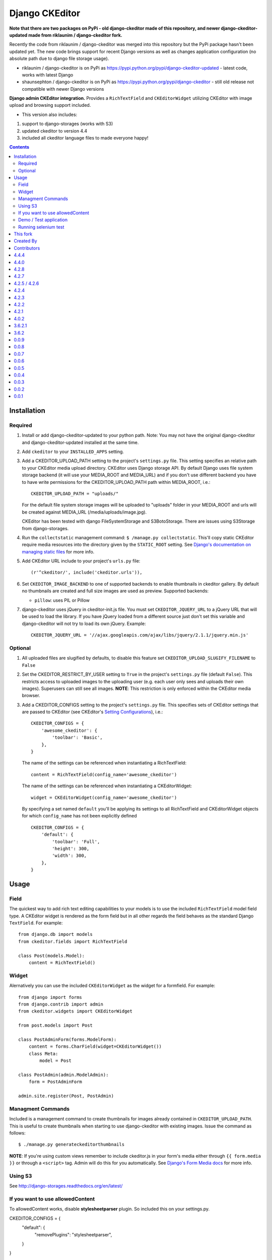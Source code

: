 Django CKEditor
===============
**Note that there are two packages on PyPi - old django-ckeditor made of this repository, and newer django-ckeditor-updated made from riklaunim / django-ckeditor fork.**

Recently the code from riklaunim / django-ckeditor was merged into this repository but the PyPi package hasn't been updated yet.
The new code brings support for recent Django versions as well as changes application configuration (no absolute path due to django file storage usage).

* riklaunim / django-ckeditor is on PyPi as https://pypi.python.org/pypi/django-ckeditor-updated - latest code, works with latest Django
* shaunsephton / django-ckeditor is on PyPi as https://pypi.python.org/pypi/django-ckeditor - still old release not compatible with newer Django versions


**Django admin CKEditor integration.**
Provides a ``RichTextField`` and ``CKEditorWidget`` utilizing CKEditor with image upload and browsing support included.

* This version also includes:
#. support to django-storages (works with S3)
#. updated ckeditor to version 4.4
#. included all ckeditor language files to made everyone happy!

.. contents:: Contents
    :depth: 5

Installation
------------

Required
~~~~~~~~
#. Install or add django-ckeditor-updated to your python path. Note: You may not have the original django-ckeditor and django-ckeditor-updated installed at the same time.

#. Add ``ckeditor`` to your ``INSTALLED_APPS`` setting.

#. Add a CKEDITOR_UPLOAD_PATH setting to the project's ``settings.py`` file. This setting specifies an relative path to your CKEditor media upload directory. CKEditor uses Django storage API. By default Django uses file system storage backend (it will use your MEDIA_ROOT and MEDIA_URL) and if you don't use different backend you have to have write permissions for the CKEDITOR_UPLOAD_PATH path within MEDIA_ROOT, i.e.::


    CKEDITOR_UPLOAD_PATH = "uploads/"

   For the default file system storage images will be uploaded to "uploads" folder in your MEDIA_ROOT and urls will be created against MEDIA_URL (/media/uploads/image.jpg).

   CKEditor has been tested with django FileSystemStorage and S3BotoStorage.
   There are issues using S3Storage from django-storages.

#. Run the ``collectstatic`` management command: ``$ /manage.py collectstatic``. This'll copy static CKEditor require media resources into the directory given by the ``STATIC_ROOT`` setting. See `Django's documentation on managing static files <https://docs.djangoproject.com/en/dev/howto/static-files>`_ for more info.

#. Add CKEditor URL include to your project's ``urls.py`` file::

    (r'^ckeditor/', include('ckeditor.urls')),

#. Set ``CKEDITOR_IMAGE_BACKEND`` to one of supported backends to enable thumbnails in ckeditor gallery. By default no thumbnails are created and full size images are used as preview. Supported backends:

   - ``pillow``: uses PIL or Pillow

#. django-ckeditor uses jQuery in ckeditor-init.js file. You must set ``CKEDITOR_JQUERY_URL`` to a jQuery URL that will be used to load the library. If you have jQuery loaded from a different source just don't set this variable and django-ckeditor will not try to load its own jQuery. Example::

       CKEDITOR_JQUERY_URL = '//ajax.googleapis.com/ajax/libs/jquery/2.1.1/jquery.min.js'


Optional
~~~~~~~~
#. All uploaded files are slugified by defaults, to disable this feature set ``CKEDITOR_UPLOAD_SLUGIFY_FILENAME`` to ``False``

#. Set the CKEDITOR_RESTRICT_BY_USER setting to ``True`` in the project's ``settings.py`` file (default ``False``). This restricts access to uploaded images to the uploading user (e.g. each user only sees and uploads their own images). Superusers can still see all images. **NOTE**: This restriction is only enforced within the CKEditor media browser.

#. Add a CKEDITOR_CONFIGS setting to the project's ``settings.py`` file. This specifies sets of CKEditor settings that are passed to CKEditor (see CKEditor's `Setting Configurations <http://docs.cksource.com/CKEditor_3.x/Developers_Guide/Setting_Configurations>`_), i.e.::

       CKEDITOR_CONFIGS = {
           'awesome_ckeditor': {
               'toolbar': 'Basic',
           },
       }

   The name of the settings can be referenced when instantiating a RichTextField::

       content = RichTextField(config_name='awesome_ckeditor')

   The name of the settings can be referenced when instantiating a CKEditorWidget::

       widget = CKEditorWidget(config_name='awesome_ckeditor')

   By specifying a set named ``default`` you'll be applying its settings to all RichTextField and CKEditorWidget objects for which ``config_name`` has not been explicitly defined ::

       CKEDITOR_CONFIGS = {
           'default': {
               'toolbar': 'Full',
               'height': 300,
               'width': 300,
           },
       }


Usage
-----

Field
~~~~~
The quickest way to add rich text editing capabilities to your models is to use the included ``RichTextField`` model field type. A CKEditor widget is rendered as the form field but in all other regards the field behaves as the standard Django ``TextField``. For example::

    from django.db import models
    from ckeditor.fields import RichTextField

    class Post(models.Model):
        content = RichTextField()


Widget
~~~~~~
Alernatively you can use the included ``CKEditorWidget`` as the widget for a formfield. For example::

    from django import forms
    from django.contrib import admin
    from ckeditor.widgets import CKEditorWidget

    from post.models import Post

    class PostAdminForm(forms.ModelForm):
        content = forms.CharField(widget=CKEditorWidget())
        class Meta:
            model = Post

    class PostAdmin(admin.ModelAdmin):
        form = PostAdminForm

    admin.site.register(Post, PostAdmin)

Managment Commands
~~~~~~~~~~~~~~~~~~
Included is a management command to create thumbnails for images already contained in ``CKEDITOR_UPLOAD_PATH``. This is useful to create thumbnails when starting to use django-ckeditor with existing images. Issue the command as follows::

    $ ./manage.py generateckeditorthumbnails

**NOTE**: If you're using custom views remember to include ckeditor.js in your form's media either through ``{{ form.media }}`` or through a ``<script>`` tag. Admin will do this for you automatically. See `Django's Form Media docs <http://docs.djangoproject.com/en/dev/topics/forms/media/>`_ for more info.

Using S3
~~~~~~~~
See http://django-storages.readthedocs.org/en/latest/


If you want to use allowedContent
~~~~~~~~~~~~~~~~~~~~~~~~~~~~~~~~~
To allowedContent works, disable **stylesheetparser** plugin.
So included this on your settings.py.

CKEDITOR_CONFIGS = {
    "default": {
        "removePlugins": "stylesheetparser",
    }
}


Demo / Test application
~~~~~~~~~~~~~~~~~~~~~~~
If you clone the repository you will be able to run the ``ckeditor_demo`` application.

#. ``pip install -r ckeditor_demo_requirements.txt``

#. Run ``python.manage.py syncdb``

#. Create a superuser if you want to test the widget in the admin panel

#. Start the development server.

There is a forms.Form on main page (/) and a model in admin that uses the widget for a model field.
Database is set to sqlite3 and STATIC/MEDIA_ROOT to folders in temporary directory.


Running selenium test
~~~~~~~~~~~~~~~~~~~~~

You can run the test with ``python manage.py test ckeditor_demo`` (for repo checkout only) or with ``tox`` which is configured to run with Python 2.7 and 3.3.
(You may have to fix some imports in selenium webdriver for Python 3.3).
AUTHORS
=======


This fork
----------
#. `riklaunim <https://github.com/riklaunim>`_


Created By
----------
#. `shaunsephton <http://github.com/shaunsephton>`_


Contributors
------------
#. `3point2 <https://github.com/3point2>`_
#. `buchuki <http://github.com/buchuki>`_
#. `chr15m <http://github.com/chr15m>`_
#. `hedleyroos <https://github.com/hedleyroos>`_
#. `jeffh <https://github.com/jeffh>`_
#. `lihan <https://github.com/lihan>`_
#. `loop0 <http://github.com/loop0>`_
#. `mwcz <https://github.com/mwcz>`_
#. `tomwys <https://github.com/tomwys>`_
#. `snbuback <https://github.com/snbuback>`_
#. And others `<https://github.com/**/django-ckeditor/graphs/contributors>`_
Changelog
=========

4.4.4
-----
#. Update CKEditor to 4.4.4 full package - for all plugins and static files you may need
#. Fixes for inline editor
#. Editor initialisation uses jQuery. You need to specify CKEDITOR_JQUERY_URL for it to work. You can use::

    CKEDITOR_JQUERY_URL = '//ajax.googleapis.com/ajax/libs/jquery/2.1.1/jquery.min.js'


4.4.0
-----
#. Update CKEditor to 4.4.1
#. Django 1.7 compatibility fix

4.2.8
-----
#. Update CKEditor to 4.3.3

4.2.7
-----
#. Fix slugifying to empty filename if only bad characters given in filename. Use random string as fallback.
#. Don't use IMG tags for non image files in ckeditor file browser.
#. Remove non-existing image reference from CSS files that broke collectstatic.
#. Misc fixes

4.2.5 / 4.2.6
-------------
#. Fix static files installation - switch from distutils to setuptools

4.2.4
-----
#. Added new demo application with selenium integration test
#. tox setup for Python 3.3 and 2.7 testing
#. Extracted image processing to backends. PIL/Pillow is optional now. Other backends can be added.
#. Fixed a bug with thumbnail generation

4.2.3
-----
#. Python 3.3 compatibility
#. All uploaded files are slugified by default (New settings CKEDITOR_SLUGIFY_FILENAME)
#. Upload file when editing a link (<a href>) now works properly

4.2.2
-----
#. Python 3.3 compatibility in widgets.py

4.2.1
-----
#. Include CKEditor version 4.2.1.
#. Support Django 1.6

4.0.2
-----
#. Include CKEditor version 4.0.2.

3.6.2.1
-------
#. Remove unwanted static files from distribution.
#. Use Pillow instead of PIL since it builds on all systems.

3.6.2
-----
#. Include CKEditor version 3.6.2.
#. Initial work on Django aligned theme.
#. Fix schema slash removal issue on media url generation. Thanks `mwcz <https://github.com/mwcz>`_
#. Added compatibility for South. Thanks `3point2 <https://github.com/3point2>`_
#. Prevented settings from leaking between widget instances. Thanks `3point2 <https://github.com/3point2>`_
#. Fixed config_name conflict when verbose_name is used as first positional argument for a field. Thanks `3point2 <https://github.com/3point2>`_
#. Refactored views to allow use of file walking with local paths. Thanks `3point2 <https://github.com/3point2>`_
#. Added command to generate thumbnails. Thanks `3point2 <https://github.com/3point2>`_
#. Migrated from using media to static file management.

0.0.9
-----

#. Added ability to configure CKeditor through a CKEDITOR_CONFIGS settings. Thanks `jeffh <https://github.com/jeffh>`_ for the input.

0.0.8
-----

#. Removed buggy url include check.

0.0.7
-----
#. Egg package corrected to exclude testing admin.py and models.py.

0.0.6
-----
#. Enforce correct configuration.
#. Changed upload behavior to separate files into directories by upload date. Thanks `loop0 <http://github.com/loop0>`_ .
#. Added ability to limit user access to uploaded content (see the CKEDITOR_RESTRICT_BY_USER setting). Thanks `chr15m <http://github.com/chr15m>`_ for the input.
#. Added initial set of much needed tests.
#. General cleanup, light refactor.

0.0.5
-----
#. csrf_exempt backwards compatability. Thanks `chr15m <http://github.com/chr15m>`_ .

0.0.4
-----
#. Include resources, sorry about that.

0.0.3
-----
#. More robust PIL import. Thanks `buchuki <http://github.com/buchuki>`_ .
#. Better CKEDITOR_MEDIA_PREFIX setting error.

0.0.2
-----
#. Included README.rst in manifest.

0.0.1
-----
#. Added CKEDITOR_UPLOAD_PREFIX setting. Thanks `chr15m <http://github.com/chr15m>`_ for the input.



